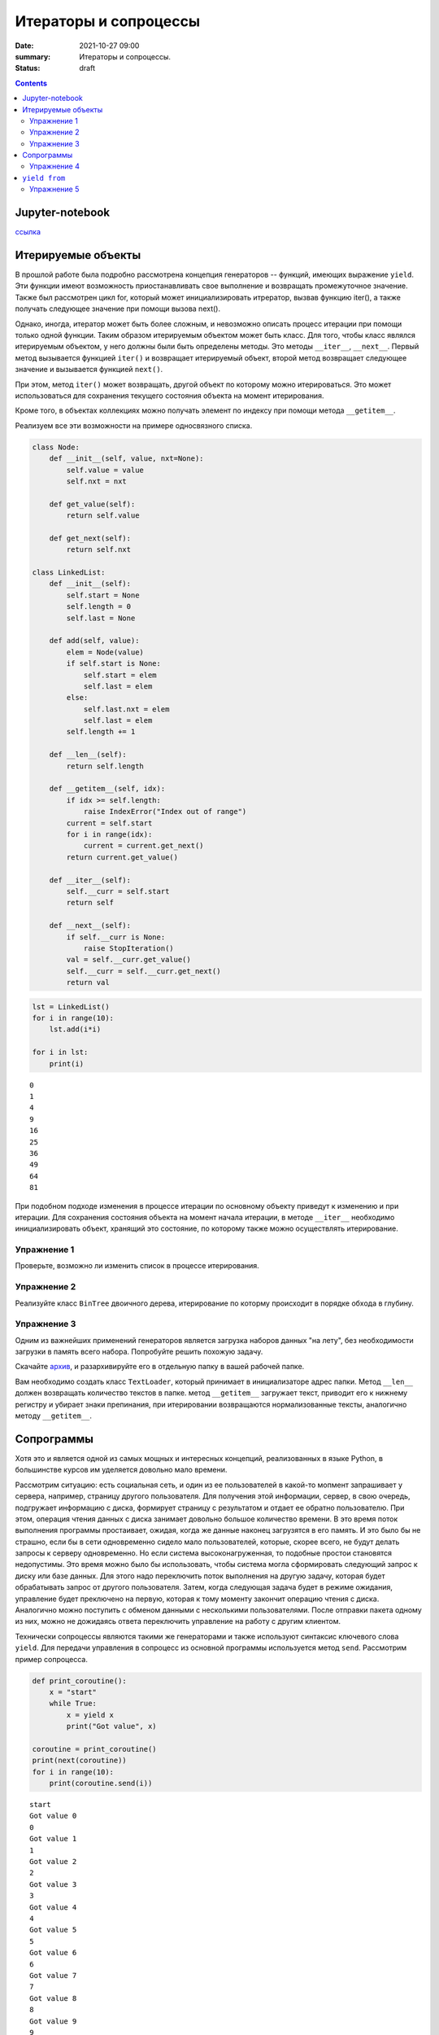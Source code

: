 Итераторы и сопроцессы
######################

:date: 2021-10-27 09:00
:summary: Итераторы и сопроцессы.
:status: draft

.. default-role:: code

.. role:: python(code)
   :language: python

.. contents::

Jupyter-notebook
----------------

`ссылка`_

.. _`ссылка`: /advanced_python/extra/lab9/Coroutine.ipynb

Итерируемые объекты
-------------------

В прошлой работе была подробно рассмотрена концепция генераторов --
функций, имеющих выражение ``yield``. Эти функции имеют возможность
приостанавливать свое выполнение и возвращать промежуточное значение.
Также был рассмотрен цикл for, который может инициализировать итрератор,
вызвав функцию iter(), а также получать следующее значение при помощи
вызова next().

Однако, иногда, итератор может быть более сложным, и невозможно описать
процесс итерации при помощи только одной функции. Таким образом
итерируемым объектом может быть класс. Для того, чтобы класс являлся
итерируемым объектом, у него должны были быть определены методы. Это
методы ``__iter__``, ``__next__``. Первый метод вызывается функцией
``iter()`` и возвращает итерируемый объект, второй метод возвращает
следующее значение и вызывается функцией ``next()``.

При этом, метод ``iter()`` может возвращать, другой объект по которому
можно итерироваться. Это может использоваться для сохранения текущего
состояния объекта на момент итерирования.

Кроме того, в объектах коллекциях можно получать элемент по индексу при
помощи метода ``__getitem__``.

Реализуем все эти возможности на примере односвязного списка.

.. code:: python

    class Node:
        def __init__(self, value, nxt=None):
            self.value = value
            self.nxt = nxt

        def get_value(self):
            return self.value

        def get_next(self):
            return self.nxt

    class LinkedList:
        def __init__(self):
            self.start = None
            self.length = 0
            self.last = None

        def add(self, value):
            elem = Node(value)
            if self.start is None:
                self.start = elem
                self.last = elem
            else:
                self.last.nxt = elem
                self.last = elem
            self.length += 1

        def __len__(self):
            return self.length

        def __getitem__(self, idx):
            if idx >= self.length:
                raise IndexError("Index out of range")
            current = self.start
            for i in range(idx):
                current = current.get_next()
            return current.get_value()

        def __iter__(self):
            self.__curr = self.start
            return self

        def __next__(self):
            if self.__curr is None:
                raise StopIteration()
            val = self.__curr.get_value()
            self.__curr = self.__curr.get_next()
            return val

.. code:: python

    lst = LinkedList()
    for i in range(10):
        lst.add(i*i)

    for i in lst:
        print(i)


.. parsed-literal::

    0
    1
    4
    9
    16
    25
    36
    49
    64
    81


При подобном подходе изменения в процессе итерации по основному объекту
приведут к изменению и при итерации. Для сохранения состояния объекта на
момент начала итерации, в методе ``__iter__`` необходимо
инициализировать объект, хранящий это состояние, по которому также можно
осуществлять итерирование.

Упражнение 1
============

Проверьте, возможно ли изменить список в процессе итерирования.

Упражнение 2
============

Реализуйте класс ``BinTree`` двоичного дерева, итерирование по которму
происходит в порядке обхода в глубину.

Упражнение 3
============

Одним из важнейших применений генераторов является загрузка наборов
данных "на лету", без необходимости загрузки в память всего набора.
Попробуйте решить похожую задачу.

Скачайте `архив`_, и разархивируйте его в отдельную папку в вашей рабочей
папке.

.. _`архив`: /advanced_python/extra/lab9/sample.zip

Вам необходимо создать класс ``TextLoader``, который принимает в
инициализаторе адрес папки. Метод ``__len__`` должен возвращать
количество текстов в папке. метод ``__getitem__`` загружает текст,
приводит его к нижнему регистру и убирает знаки препинания, при
итерировании возвращаются нормализованные тексты, аналогично методу
``__getitem__``.

Сопрограммы
-----------

Хотя это и является одной из самых мощных и интересных концепций,
реализованных в языке Python, в большинстве курсов им уделяется довольно
мало времени.

Рассмотрим ситуацию: есть социальная сеть, и один из ее пользователей в
какой-то мопмент запрашивает у сервера, например, страницу другого
пользователя. Для получения этой информации, сервер, в свою очередь,
подгружает информацию с диска, формирует страницу с результатом и отдает
ее обратно пользователю. При этом, операция чтения данных с диска
занимает довольно большое количество времени. В это время поток
выполнения программы простаивает, ожидая, когда же данные наконец
загрузятся в его память. И это было бы не страшно, если бы в сети
одновременно сидело мало пользователей, которые, скорее всего, не будут
делать запросы к серверу одновременно. Но если система
высоконагруженная, то подобные простои становятся недопустимы. Это время
можно было бы использовать, чтобы система могла сформировать следующий
запрос к диску или базе данных. Для этого надо переключить поток
выполнения на другую задачу, которая будет обрабатывать запрос от
другого пользователя. Затем, когда следующая задача будет в режиме
ожидания, управление будет преключено на первую, которая к тому моменту
закончит операцию чтения с диска. Аналогично можно поступить с обменом
данными с несколькими пользователями. После отправки пакета одному из
них, можно не дожидаясь ответа переключить управление на работу с другим
клиентом.

Технически сопроцессы являются такими же генераторами и также используют
синтаксис ключевого слова ``yield``. Для передачи управления в сопроцесс
из основной программы используется метод ``send``. Рассмотрим пример
сопроцесса.

.. code:: python

    def print_coroutine():
        x = "start"
        while True:
            x = yield x
            print("Got value", x)

    coroutine = print_coroutine()
    print(next(coroutine))
    for i in range(10):
        print(coroutine.send(i))


.. parsed-literal::

    start
    Got value 0
    0
    Got value 1
    1
    Got value 2
    2
    Got value 3
    3
    Got value 4
    4
    Got value 5
    5
    Got value 6
    6
    Got value 7
    7
    Got value 8
    8
    Got value 9
    9


При инициализации сопрограммы вызывается функция ``next``, которая
возвращает управление в основную программу в момент первого вызова
``yield``. Метод ``send`` позволяет передать значение и поток выполнения
в сопрограмму. Сопрограмма выполняется до появления следующего ключевого
слова в коде, а полученное значение возвращается в основную программу.

Процесс выполнения внутри сопрограммы можно контролировать при помощи
исключений. Для вызова исключения внутри сопроцесса используется метод
``throw(Exception, value)``. При этом стоит помнить, что если подобные
вызовы возвращают значение при помощи ``yield``, то для перехода к
следующей ключевой точке необходимо выполнить метод ``next``.

Остановить выполнение сопрограммы можно при помощи метода ``close``.

Основной поток, занимающийся переключением между сопрограммами, мы будем
называть *планировщиком задач* (*scheduler*)

.. code:: python

    class PrintCurrent(Exception):
        pass

    class PrintSum(Exception):
        pass

    def sum_coroutine():
        print("Starting coroutine")
        s = 0
        try:
            while True:
                try:
                    x = yield
                    s += x
                except PrintCurrent:
                    yield x
                except PrintSum:
                    yield s
        finally:
            print("Stop coroutine")

    coroutine = sum_coroutine()
    next(coroutine)
    for i in range(12):
        coroutine.send(i)
        if i%2 == 0:
            print("Current element:", coroutine.throw(PrintCurrent))
            next(coroutine)
        if i%3 == 0:
            print("Current sum:", coroutine.throw(PrintSum))
            next(coroutine)

    print()
    print(coroutine.throw(PrintCurrent))
    next(coroutine)

    print(coroutine.throw(PrintSum))
    next(coroutine)

    coroutine.close()


.. parsed-literal::

    Starting coroutine
    Current element: 0
    Current sum: 0
    Current element: 2
    Current sum: 6
    Current element: 4
    Current element: 6
    Current sum: 21
    Current element: 8
    Current sum: 45
    Current element: 10

    11
    66
    Stop coroutine


Упражнение 4
============

От некоторого устройства в режиме реального времени приходят данные.
Необходимо написать сопрограмму, которая вычисляет среднее, дисперсию, а
также количество элементов в переданном наборе данных с устройства.
Результаты работы сопрограмма должна выдавать при отправке
соответствующих сигналов.

``yield from``
--------------

Как уже было сказано, генераторы (в том числе сопрограммы) могут
использоваться для контроля потока выполнения программы. Пранировщик
задач распределяет ресурсы, запуская задачу, которая ожидает выполнения,
не допуская простоев. Таким образом реализуется асинхронное выполнение
программ.

Однако, иногда в процессе итерирования, может возникнуть ситуация, в
которй необходимо запустить итерацию внутри сопроцесса и передать
управление из внутреннего процесса в планировщик задач. Для этого
используется конструкция ``yield from``.

.. code:: python

    def generator1():
        for i in range(5):
            yield f"Generator 1: {i}"

    def generator2():
        for i in range(5):
            yield f"Generator 2: {i}"

    def generator():
        yield from generator1()
        yield from generator2()

    for i in generator():
        print(i)


.. parsed-literal::

    Generator 1: 0
    Generator 1: 1
    Generator 1: 2
    Generator 1: 3
    Generator 1: 4
    Generator 2: 0
    Generator 2: 1
    Generator 2: 2
    Generator 2: 3
    Generator 2: 4


Это же можно осуществить не только с генераторами, но и с сопрограммами.
Исключения которые создаются в методе ``throw`` автоматически
пробрасываются через ``yield from``.

.. code:: python

    class Terminate(Exception):
        pass

    def inner_coroutine():
        print("Inner coroutine started")
        try:
            while True:
                try:
                    x = yield
                    print(f"Inner: {x}")
                except Terminate:
                    break
        finally:
            print("Inner coroutine finished")

    def outer_coroutine():
        print("Outer coroutine started")
        try:
            x = yield
            print(f"Outer: {x}")
            x = yield
            print(f"Outer: {x}")

            yield from inner_coroutine()

            x = yield
            print(f"Outer: {x}")
        finally:
            print("Outer coroutine finished")

.. code:: python

    try:
        coroutine = outer_coroutine()
        next(coroutine)
        coroutine.send(1)
        coroutine.send(2)
        coroutine.send(3)
        coroutine.send(4)
        coroutine.send(5)
        coroutine.throw(Terminate)
        coroutine.send(6)
    except:
        pass


.. parsed-literal::

    Outer coroutine started
    Outer: 1
    Outer: 2
    Inner coroutine started
    Inner: 3
    Inner: 4
    Inner: 5
    Inner coroutine finished
    Outer: 6
    Outer coroutine finished


Упражнение 5
============

Представьте, что у вас настроено взаимодействие с сервером, от которого
приходят пакеты, содержащие сообщения от различных клиентов. Обработка
каждого из клиентов должна идти в отдельном потоке.

Реализуйте:

1) Корутина ``connect_user`` принимает данные авторизации от
   пользователя, открывает файл с названием .txt и создает на его основе
   корутину ``write_to_file``

2) Корутина ``write_to_file(f_obj)`` записывает переданное планировщиком
   задач сообщение пользователя, которые записываются в файловый объект,
   переданный в качестве аргумента при генерации. Также принимает и
   обрабатывает сигнал об окончании соединения и выходит из сопрограммы.

3) Планировщик задач, распределяющий задачи по сопроцессам на каждого
   пользователя.

.. code:: python

    def user_connection(username):
        import random
        for i in range(random.randint(10, 20)):
            yield f"{username} message{i}"

    def establish_connection(auth=True):
        import random
        id = f"{random.randint(0,100000000):010}"
        if auth:
            yield f"auth {id}"
        yield from user_connection(id)
        if auth:
            yield f"disconnect {id}"

Пример данных, приходящих от авторизованного пользователя:

.. code:: python

    for i in establish_connection(): print(i)


.. parsed-literal::

    auth 0081575115
    0081575115 message0
    0081575115 message1
    0081575115 message2
    0081575115 message3
    0081575115 message4
    0081575115 message5
    0081575115 message6
    disconnect 0081575115


Пример данных, приходящих от неавторизованного пользователя:

.. code:: python

    for i in establish_connection(False): print(i)


.. parsed-literal::

    0015354373 message0
    0015354373 message1
    0015354373 message2
    0015354373 message3
    0015354373 message4
    0015354373 message5
    0015354373 message6
    0015354373 message7
    0015354373 message8
    0015354373 message9
    0015354373 message10
    0015354373 message11
    0015354373 message12


Данные от неавторизованных или разлогиненных пользователей
обрабатываться не должны.

.. code:: python

    def connection():
        import random
        connections = [establish_connection(True) for i in range(10)]
        connections.append(establish_connection(False))
        connections.append(establish_connection(False))
        while len(connections):
            conn = random.choice(connections)
            try:
                yield next(conn)
            except StopIteration:
                del connections[connections.index(conn)]

Пример сообщения, которое надо обработать, можно получить, выполнив следующий код.

.. code:: python

    for i in connection():
        print(i)

